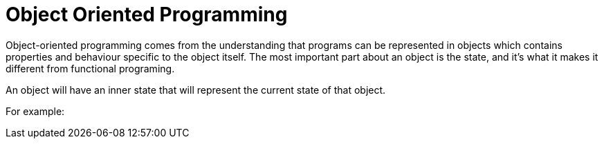 = Object Oriented Programming

Object-oriented programming comes from the understanding that programs can be represented in objects which contains properties and behaviour specific to the object itself. The most important part about an object is the state, and it's what it makes it different from functional programing.

An object will have an inner state that will represent the current state of that object.

For example:


